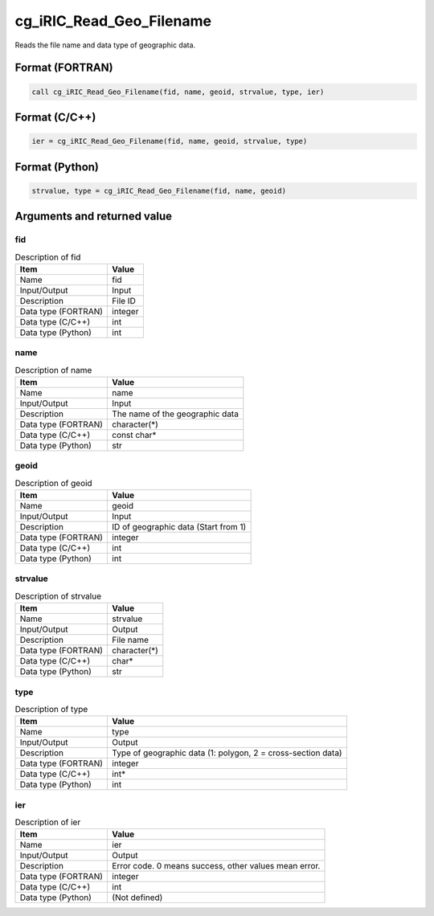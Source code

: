 .. _sec_ref_cg_iRIC_Read_Geo_Filename:

cg_iRIC_Read_Geo_Filename
=========================

Reads the file name and data type of geographic data.

Format (FORTRAN)
-----------------

.. code-block:: fortran

   call cg_iRIC_Read_Geo_Filename(fid, name, geoid, strvalue, type, ier)

Format (C/C++)
-----------------

.. code-block:: c

   ier = cg_iRIC_Read_Geo_Filename(fid, name, geoid, strvalue, type)

Format (Python)
-----------------

.. code-block:: python

   strvalue, type = cg_iRIC_Read_Geo_Filename(fid, name, geoid)

Arguments and returned value
-------------------------------

fid
~~~

.. list-table:: Description of fid
   :header-rows: 1

   * - Item
     - Value
   * - Name
     - fid
   * - Input/Output
     - Input

   * - Description
     - File ID
   * - Data type (FORTRAN)
     - integer
   * - Data type (C/C++)
     - int
   * - Data type (Python)
     - int

name
~~~~

.. list-table:: Description of name
   :header-rows: 1

   * - Item
     - Value
   * - Name
     - name
   * - Input/Output
     - Input

   * - Description
     - The name of the geographic data
   * - Data type (FORTRAN)
     - character(*)
   * - Data type (C/C++)
     - const char*
   * - Data type (Python)
     - str

geoid
~~~~~

.. list-table:: Description of geoid
   :header-rows: 1

   * - Item
     - Value
   * - Name
     - geoid
   * - Input/Output
     - Input

   * - Description
     - ID of geographic data (Start from 1)
   * - Data type (FORTRAN)
     - integer
   * - Data type (C/C++)
     - int
   * - Data type (Python)
     - int

strvalue
~~~~~~~~

.. list-table:: Description of strvalue
   :header-rows: 1

   * - Item
     - Value
   * - Name
     - strvalue
   * - Input/Output
     - Output

   * - Description
     - File name
   * - Data type (FORTRAN)
     - character(*)
   * - Data type (C/C++)
     - char*
   * - Data type (Python)
     - str

type
~~~~

.. list-table:: Description of type
   :header-rows: 1

   * - Item
     - Value
   * - Name
     - type
   * - Input/Output
     - Output

   * - Description
     - Type of geographic data (1: polygon, 2 = cross-section data)
   * - Data type (FORTRAN)
     - integer
   * - Data type (C/C++)
     - int*
   * - Data type (Python)
     - int

ier
~~~

.. list-table:: Description of ier
   :header-rows: 1

   * - Item
     - Value
   * - Name
     - ier
   * - Input/Output
     - Output

   * - Description
     - Error code. 0 means success, other values mean error.
   * - Data type (FORTRAN)
     - integer
   * - Data type (C/C++)
     - int
   * - Data type (Python)
     - (Not defined)

